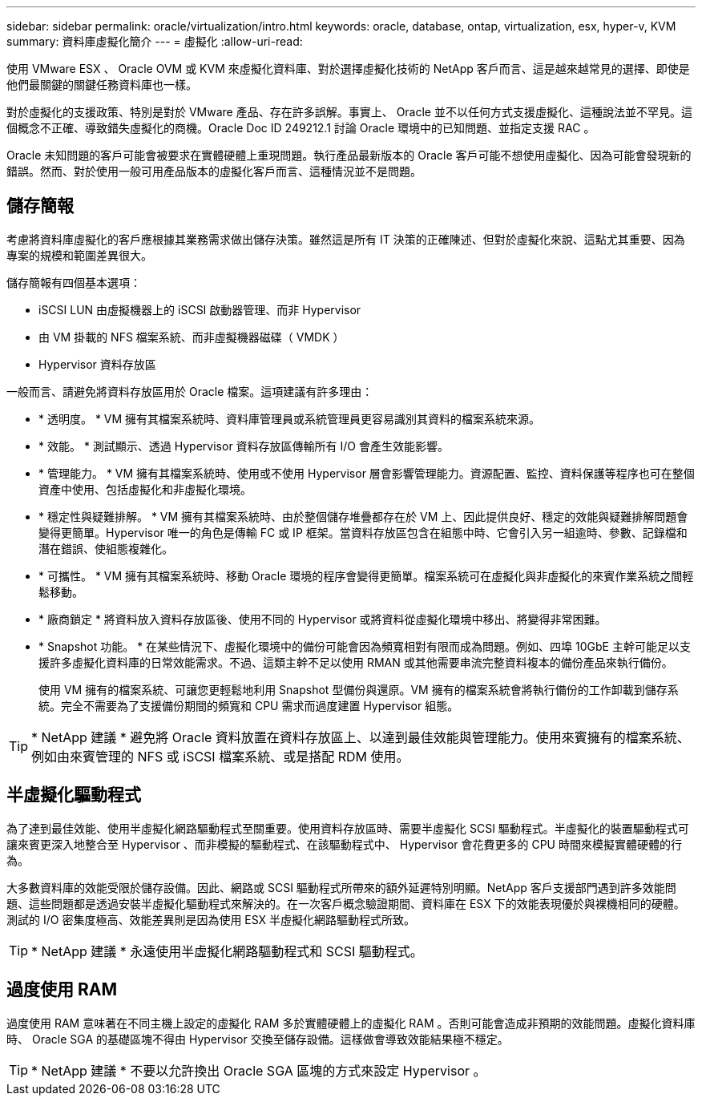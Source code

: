 ---
sidebar: sidebar 
permalink: oracle/virtualization/intro.html 
keywords: oracle, database, ontap, virtualization, esx, hyper-v, KVM 
summary: 資料庫虛擬化簡介 
---
= 虛擬化
:allow-uri-read: 


[role="lead"]
使用 VMware ESX 、 Oracle OVM 或 KVM 來虛擬化資料庫、對於選擇虛擬化技術的 NetApp 客戶而言、這是越來越常見的選擇、即使是他們最關鍵的關鍵任務資料庫也一樣。

對於虛擬化的支援政策、特別是對於 VMware 產品、存在許多誤解。事實上、 Oracle 並不以任何方式支援虛擬化、這種說法並不罕見。這個概念不正確、導致錯失虛擬化的商機。Oracle Doc ID 249212.1 討論 Oracle 環境中的已知問題、並指定支援 RAC 。

Oracle 未知問題的客戶可能會被要求在實體硬體上重現問題。執行產品最新版本的 Oracle 客戶可能不想使用虛擬化、因為可能會發現新的錯誤。然而、對於使用一般可用產品版本的虛擬化客戶而言、這種情況並不是問題。



== 儲存簡報

考慮將資料庫虛擬化的客戶應根據其業務需求做出儲存決策。雖然這是所有 IT 決策的正確陳述、但對於虛擬化來說、這點尤其重要、因為專案的規模和範圍差異很大。

儲存簡報有四個基本選項：

* iSCSI LUN 由虛擬機器上的 iSCSI 啟動器管理、而非 Hypervisor
* 由 VM 掛載的 NFS 檔案系統、而非虛擬機器磁碟（ VMDK ）
* Hypervisor 資料存放區


一般而言、請避免將資料存放區用於 Oracle 檔案。這項建議有許多理由：

* * 透明度。 * VM 擁有其檔案系統時、資料庫管理員或系統管理員更容易識別其資料的檔案系統來源。
* * 效能。 * 測試顯示、透過 Hypervisor 資料存放區傳輸所有 I/O 會產生效能影響。
* * 管理能力。 * VM 擁有其檔案系統時、使用或不使用 Hypervisor 層會影響管理能力。資源配置、監控、資料保護等程序也可在整個資產中使用、包括虛擬化和非虛擬化環境。
* * 穩定性與疑難排解。 * VM 擁有其檔案系統時、由於整個儲存堆疊都存在於 VM 上、因此提供良好、穩定的效能與疑難排解問題會變得更簡單。Hypervisor 唯一的角色是傳輸 FC 或 IP 框架。當資料存放區包含在組態中時、它會引入另一組逾時、參數、記錄檔和潛在錯誤、使組態複雜化。
* * 可攜性。 * VM 擁有其檔案系統時、移動 Oracle 環境的程序會變得更簡單。檔案系統可在虛擬化與非虛擬化的來賓作業系統之間輕鬆移動。
* * 廠商鎖定 * 將資料放入資料存放區後、使用不同的 Hypervisor 或將資料從虛擬化環境中移出、將變得非常困難。
* * Snapshot 功能。 * 在某些情況下、虛擬化環境中的備份可能會因為頻寬相對有限而成為問題。例如、四埠 10GbE 主幹可能足以支援許多虛擬化資料庫的日常效能需求。不過、這類主幹不足以使用 RMAN 或其他需要串流完整資料複本的備份產品來執行備份。
+
使用 VM 擁有的檔案系統、可讓您更輕鬆地利用 Snapshot 型備份與還原。VM 擁有的檔案系統會將執行備份的工作卸載到儲存系統。完全不需要為了支援備份期間的頻寬和 CPU 需求而過度建置 Hypervisor 組態。




TIP: * NetApp 建議 * 避免將 Oracle 資料放置在資料存放區上、以達到最佳效能與管理能力。使用來賓擁有的檔案系統、例如由來賓管理的 NFS 或 iSCSI 檔案系統、或是搭配 RDM 使用。



== 半虛擬化驅動程式

為了達到最佳效能、使用半虛擬化網路驅動程式至關重要。使用資料存放區時、需要半虛擬化 SCSI 驅動程式。半虛擬化的裝置驅動程式可讓來賓更深入地整合至 Hypervisor 、而非模擬的驅動程式、在該驅動程式中、 Hypervisor 會花費更多的 CPU 時間來模擬實體硬體的行為。

大多數資料庫的效能受限於儲存設備。因此、網路或 SCSI 驅動程式所帶來的額外延遲特別明顯。NetApp 客戶支援部門遇到許多效能問題、這些問題都是透過安裝半虛擬化驅動程式來解決的。在一次客戶概念驗證期間、資料庫在 ESX 下的效能表現優於與裸機相同的硬體。測試的 I/O 密集度極高、效能差異則是因為使用 ESX 半虛擬化網路驅動程式所致。


TIP: * NetApp 建議 * 永遠使用半虛擬化網路驅動程式和 SCSI 驅動程式。



== 過度使用 RAM

過度使用 RAM 意味著在不同主機上設定的虛擬化 RAM 多於實體硬體上的虛擬化 RAM 。否則可能會造成非預期的效能問題。虛擬化資料庫時、 Oracle SGA 的基礎區塊不得由 Hypervisor 交換至儲存設備。這樣做會導致效能結果極不穩定。


TIP: * NetApp 建議 * 不要以允許換出 Oracle SGA 區塊的方式來設定 Hypervisor 。
